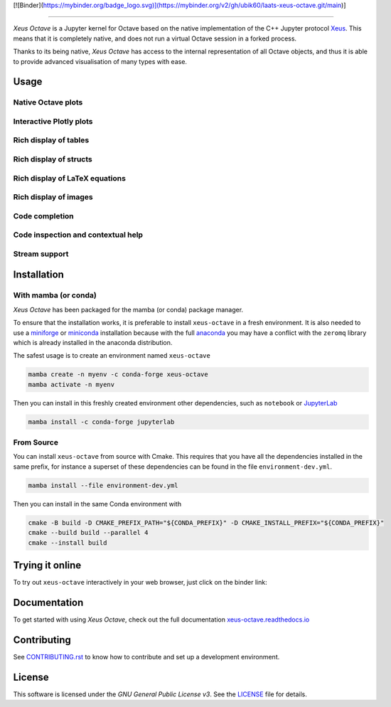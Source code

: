 [![Binder](https://mybinder.org/badge_logo.svg)](https://mybinder.org/v2/gh/ubik60/laats-xeus-octave.git/main)]

---------------------------------------

.. image:: docs/source/xeus-octave-logo.svg
   :alt: Xeus Octave

.. image:: https://github.com/jupyter-xeus/xeus-octave/actions/workflows/main.yml/badge.svg
   :target: https://github.com/jupyter-xeus/xeus-octave/actions/workflows/main.yml
   :alt: Build status on Github Actions

.. image:: https://readthedocs.org/projects/xeus-python/badge/?version=latest
   :target: https://xeus-octave.readthedocs.io/en/latest/
   :alt: Documentation status on Readthedocs

.. image:: https://mybinder.org/badge_logo.svg
   :target: https://mybinder.org/v2/gh/jupyter-xeus/xeus-octave/stable?urlpath=/lab/tree/notebooks/xeus-octave.ipynb
   :alt: Run on Binder

.. image:: https://badges.gitter.im/Join%20Chat.svg
   :target: https://gitter.im/QuantStack/Lobby?utm_source=badge&utm_medium=badge&utm_campaign=pr-badge&utm_content=badge
   :alt: Join the Gitter Chat

.. Used for including in Sphinx doc
.. [[INTRODUCTION CONTENT START]]

*Xeus Octave* is a Jupyter kernel for Octave based on the native implementation of
the C++ Jupyter protocol `Xeus <https://github.com/jupyter-xeus/xeus-octave>`_.
This means that it is completely native, and does not run a virtual Octave session
in a forked process.

Thanks to its being native, *Xeus Octave* has access to the internal representation
of all Octave objects, and thus it is able to provide advanced visualisation of
many types with ease.

.. [[INTRODUCTION CONTENT END]]


Usage
-----

Native Octave plots
~~~~~~~~~~~~~~~~~~~

.. image:: docs/source/native-octave-plots.png
   :alt: Native Octave plots

Interactive Plotly plots
~~~~~~~~~~~~~~~~~~~~~~~~

.. image:: docs/source/interactive-plotly-plots.png
   :alt: Interactive Plotly plots

Rich display of tables
~~~~~~~~~~~~~~~~~~~~~~

.. image:: docs/source/rich-display-tables.png
   :alt: Rich display of tables

Rich display of structs
~~~~~~~~~~~~~~~~~~~~~~~

.. image:: docs/source/rich-display-structs.png
   :alt: Rich display of structs

Rich display of LaTeX equations
~~~~~~~~~~~~~~~~~~~~~~~~~~~~~~~

.. image:: docs/source/rich-display-latex-and-input.png
   :alt: Rich display of LaTeX equations

Rich display of images
~~~~~~~~~~~~~~~~~~~~~~

.. image:: docs/source/rich-display-images.png
   :alt: Rich display of images

Code completion
~~~~~~~~~~~~~~~

.. image:: docs/source/code-completion.png
   :alt: Dropdown completion of a function

Code inspection and contextual help
~~~~~~~~~~~~~~~~~~~~~~~~~~~~~~~~~~~

.. image:: docs/source/code-inspection.png
   :alt: Queriyng the help of a function

.. image:: docs/source/contextual-help.png
   :alt: Contextual help shown dynamically

Stream support
~~~~~~~~~~~~~~
.. image:: docs/source/stream-support.png
   :alt: Input and ouput streams

Installation
------------
.. Used for including in Sphinx doc
.. [[INSTALLATION CONTENT START]]

With mamba (or conda)
~~~~~~~~~~~~~~~~~~~~~
*Xeus Octave* has been packaged for the mamba (or conda) package manager.

To ensure that the installation works, it is preferable to install ``xeus-octave`` in a fresh
environment.
It is also needed to use a miniforge_ or miniconda_ installation because with the full anaconda_
you may have a conflict with the ``zeromq`` library which is already installed in the anaconda
distribution.

The safest usage is to create an environment named ``xeus-octave``

.. code::

    mamba create -n myenv -c conda-forge xeus-octave
    mamba activate -n myenv

Then you can install in this freshly created environment other dependencies, such as ``notebook``
or JupyterLab_

.. code::

    mamba install -c conda-forge jupyterlab

From Source
~~~~~~~~~~~
You can install ``xeus-octave`` from source with Cmake.
This requires that you have all the dependencies installed in the same prefix, for instance a
superset of these dependencies can be found in the file ``environment-dev.yml``.

.. code:: bash

   mamba install --file environment-dev.yml

Then you can install in the same Conda environment with

.. code:: bash

    cmake -B build -D CMAKE_PREFIX_PATH="${CONDA_PREFIX}" -D CMAKE_INSTALL_PREFIX="${CONDA_PREFIX}"
    cmake --build build --parallel 4
    cmake --install build

.. Sphink linkcheck fails on this anchor https://github.com/conda-forge/miniforge#mambaforge
.. _miniforge: https://github.com/conda-forge/miniforge
.. _miniconda: https://conda.io/miniconda.html
.. _anaconda: https://www.anaconda.com
.. _JupyterLab: https://jupyterlab.readthedocs.io
.. _xeus-octave-wheel: https://github.com/jupyter-xeus/xeus-octave-wheel

.. [[INSTALLATION CONTENT END]]

Trying it online
----------------
To try out ``xeus-octave`` interactively in your web browser, just click on the binder link:

.. image:: docs/source/binder-logo.svg
   :target: https://mybinder.org/v2/gh/jupyter-xeus/xeus-octave/main?urlpath=/lab/tree/notebooks/xeus-octave.ipynb
   :alt: Run on Binder

Documentation
-------------
To get started with using *Xeus Octave*, check out the full documentation
`xeus-octave.readthedocs.io <https://xeus-octave.readthedocs.io>`_

Contributing
------------
See `CONTRIBUTING.rst <./CONTRIBUTING.rst>`_ to know how to contribute and set up a
development environment.

License
-------
This software is licensed under the *GNU General Public License v3*.
See the `LICENSE <LICENSE>`_ file for details.

